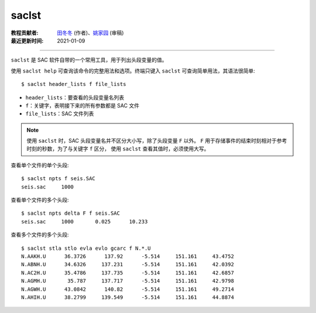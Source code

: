 saclst
======

:教程贡献者: `田冬冬 <https://me.seisman.info/>`__ (作者)、`姚家园 <https://github.com/core-man>`__ (审稿)
:最近更新时间: 2021-01-09

----

``saclst`` 是 SAC 软件自带的一个常用工具，用于列出头段变量的值。

使用 ``saclst help`` 可查询该命令的完整用法和选项。终端只键入 ``saclst``
可查询简单用法，其语法很简单::

    $ saclst header_lists f file_lists

- ``header_lists``：要查看的头段变量名列表
- ``f``：关键字，表明接下来的所有参数都是 SAC 文件
- ``file_lists``：SAC 文件列表

.. note::

   使用 ``saclst`` 时，SAC 头段变量名并不区分大小写，除了头段变量 ``F`` 以外。
   ``F`` 用于存储事件的结束时刻相对于参考时刻的秒数，为了与关键字 ``f`` 区分，
   使用 ``saclst`` 查看其值时，必须使用大写。

查看单个文件的单个头段::

     $ saclst npts f seis.SAC
     seis.sac     1000

查看单个文件的多个头段::

     $ saclst npts delta F f seis.SAC
     seis.sac     1000       0.025      10.233

查看多个文件的多个头段::

    $ saclst stla stlo evla evlo gcarc f N.*.U
    N.AAKH.U      36.3726      137.92      -5.514     151.161     43.4752
    N.ABNH.U      34.6326     137.231      -5.514     151.161     42.0392
    N.AC2H.U      35.4786     137.735      -5.514     151.161     42.6857
    N.AGMH.U       35.787     137.717      -5.514     151.161     42.9798
    N.AGWH.U      43.0842      140.82      -5.514     151.161     49.2714
    N.AHIH.U      38.2799     139.549      -5.514     151.161     44.8874

